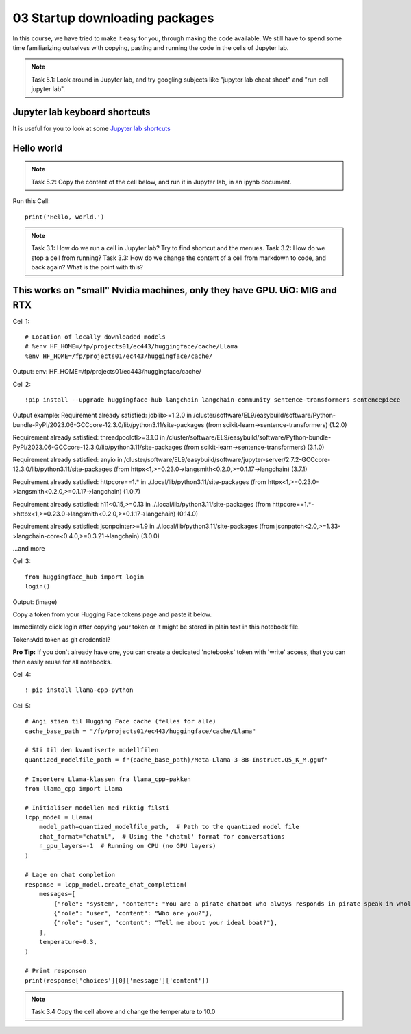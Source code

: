 .. _03_downloading_packages:

03 Startup downloading packages
========================

In this course, we have tried to make it easy for you, through making the code available. We still have to spend some time familiarizing outselves with copying, pasting and running the code in the cells of Jupyter lab.


.. note::

  Task 5.1: Look around in Jupyter lab, and try googling subjects like "jupyter lab cheat sheet" and "run cell jupyter lab".

Jupyter lab keyboard shortcuts
---------------------

It is useful for you to look at some `Jupyter lab shortcuts <https://gist.github.com/discdiver/9e00618756d120a8c9fa344ac1c375ac>`_

Hello world
--------------
.. note::

  Task 5.2: Copy the content of the cell below, and run it in Jupyter lab, in an ipynb document.


Run this Cell::

  print('Hello, world.')


.. note::

  Task 3.1: How do we run a cell in Jupyter lab? Try to find shortcut and the menues.
  Task 3.2: How do we stop a cell from running?
  Task 3.3: How do we change the content of a cell from markdown to code, and back again? What is the point with this?


This works on "small" Nvidia machines, only they have GPU. UiO: MIG and RTX
-------------------------

Cell 1::

   # Location of locally downloaded models
   # %env HF_HOME=/fp/projects01/ec443/huggingface/cache/Llama
   %env HF_HOME=/fp/projects01/ec443/huggingface/cache/

Output:
env: HF_HOME=/fp/projects01/ec443/huggingface/cache/

Cell 2::

   !pip install --upgrade huggingface-hub langchain langchain-community sentence-transformers sentencepiece

Output example:
Requirement already satisfied: joblib>=1.2.0 in /cluster/software/EL9/easybuild/software/Python-bundle-PyPI/2023.06-GCCcore-12.3.0/lib/python3.11/site-packages (from scikit-learn->sentence-transformers) (1.2.0)

Requirement already satisfied: threadpoolctl>=3.1.0 in /cluster/software/EL9/easybuild/software/Python-bundle-PyPI/2023.06-GCCcore-12.3.0/lib/python3.11/site-packages (from scikit-learn->sentence-transformers) (3.1.0)

Requirement already satisfied: anyio in /cluster/software/EL9/easybuild/software/jupyter-server/2.7.2-GCCcore-12.3.0/lib/python3.11/site-packages (from httpx<1,>=0.23.0->langsmith<0.2.0,>=0.1.17->langchain) (3.7.1)

Requirement already satisfied: httpcore==1.* in ./.local/lib/python3.11/site-packages (from httpx<1,>=0.23.0->langsmith<0.2.0,>=0.1.17->langchain) (1.0.7)

Requirement already satisfied: h11<0.15,>=0.13 in ./.local/lib/python3.11/site-packages (from httpcore==1.*->httpx<1,>=0.23.0->langsmith<0.2.0,>=0.1.17->langchain) (0.14.0)

Requirement already satisfied: jsonpointer>=1.9 in ./.local/lib/python3.11/site-packages (from jsonpatch<2.0,>=1.33->langchain-core<0.4.0,>=0.3.21->langchain) (3.0.0)

...and more

Cell 3::

   from huggingface_hub import login
   login()

Output:
(image)

Copy a token from your Hugging Face tokens page and paste it below.

Immediately click login after copying your token or it might be stored in plain text in this notebook file.

Token:
​
Add token as git credential?

**Pro Tip:** If you don't already have one, you can create a dedicated 'notebooks' token with 'write' access, that you can then easily reuse for all notebooks.

Cell 4::

   ! pip install llama-cpp-python

Cell 5::

   # Angi stien til Hugging Face cache (felles for alle)
   cache_base_path = "/fp/projects01/ec443/huggingface/cache/Llama"
   
   # Sti til den kvantiserte modellfilen
   quantized_modelfile_path = f"{cache_base_path}/Meta-Llama-3-8B-Instruct.Q5_K_M.gguf"
   
   # Importere Llama-klassen fra llama_cpp-pakken
   from llama_cpp import Llama
   
   # Initialiser modellen med riktig filsti
   lcpp_model = Llama(
       model_path=quantized_modelfile_path,  # Path to the quantized model file
       chat_format="chatml",  # Using the 'chatml' format for conversations
       n_gpu_layers=-1  # Running on CPU (no GPU layers)
   )
   
   # Lage en chat completion
   response = lcpp_model.create_chat_completion(
       messages=[
           {"role": "system", "content": "You are a pirate chatbot who always responds in pirate speak in whole sentences!"},
           {"role": "user", "content": "Who are you?"},
           {"role": "user", "content": "Tell me about your ideal boat?"},
       ],
       temperature=0.3,
   )
   
   # Print responsen
   print(response['choices'][0]['message']['content'])

.. note::

   Task 3.4 Copy the cell above and change the temperature to 10.0


